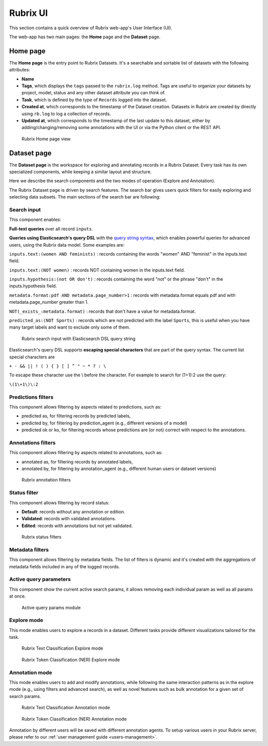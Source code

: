 .. _webapp_reference:

Rubrix UI
=========
This section contains a quick overview of Rubrix web-app's User Interface (UI).

The web-app has two main pages: the **Home** page and the **Dataset** page.

Home page
---------
The **Home page** is the entry point to Rubrix Datasets. It's a searchable and sortable list of datasets with the following attributes:

- **Name**
- **Tags**, which displays the ``tags`` passed to the ``rubrix.log`` method. Tags are useful to organize your datasets by project, model, status and any other dataset attribute you can think of.
- **Task**, which is defined by the type of ``Records`` logged into the dataset.
- **Created at**, which corresponds to the timestamp of the Dataset creation. Datasets in Rubrix are created by directly using ``rb.log`` to log a collection of records.
- **Updated at**, which corresponds to the timestamp of the last update to this dataset, either by adding/changing/removing some annotations with the UI or via the Python client or the REST API.

.. figure:: ../images/reference/ui/home_page.png
   :alt: Rubrix Home page view

   Rubrix Home page view

Dataset page
------------
The **Dataset page** is the workspace for exploring and annotating records in a Rubrix Dataset. Every task has its own specialized components, while keeping a similar layout and structure.

Here we describe the search components and the two modes of operation (Explore and Annotation).

The Rubrix Dataset page is driven by search features. The search bar gives users quick filters for easily exploring and selecting data subsets.
The main sections of the search bar are following:

Search input
^^^^^^^^^^^^

This component enables:

**Full-text queries** over all record ``inputs``.

**Queries using Elasticsearch's query DSL** with the `query string syntax <https://www.elastic.co/guide/en/elasticsearch/reference/current/query-dsl-query-string-query.html#query-string-syntax>`_\, which enables powerful queries for advanced users, using the Rubrix data model. Some examples are:

``inputs.text:(women AND feminists)`` : records containing the words "women" AND "feminist" in the inputs.text field.

``inputs.text:(NOT women)`` : records NOT containing women in the inputs.text field.

``inputs.hypothesis:(not OR don't)`` : records containing the word "not" or the phrase "don't" in the inputs.hypothesis field.

``metadata.format:pdf AND metadata.page_number>1`` : records with metadata.format equals pdf and with metadata.page_number greater than 1.

``NOT(_exists_:metadata.format)`` : records that don't have a value for metadata.format.

``predicted_as:(NOT Sports)`` : records which are not predicted with the label ``Sports``, this is useful when you have many target labels and want to exclude only some of them.

.. figure:: ../images/reference/ui/es_query_dsl_string.png
   :alt: Search input with Elasticsearch DSL query string

   Rubrix search input with Elasticsearch DSL query string


Elasticsearch's query DSL supports **escaping special characters** that are part of the query syntax. The current list special characters are

``+ - && || ! ( ) { } [ ] ^ " ~ * ? : \``

To escape these character use the \\ before the character. For example to search for (1+1):2 use the query:

``\(1\+1\)\:2``

Predictions filters
^^^^^^^^^^^^^^^^^^^

This component allows filtering by aspects related to predictions, such as:

- predicted as, for filtering records by predicted labels,
- predicted by, for filtering by prediction_agent (e.g., different versions of a model)
- predicted ok or ko, for filtering records whose predictions are (or not) correct with respect to the annotations.

Annotations filters
^^^^^^^^^^^^^^^^^^^

This component allows filtering by aspects related to annotations, such as:

- annotated as, for filtering records by annotated labels,
- annotated by, for filtering by annotation_agent (e.g., different human users or dataset versions)

.. figure:: ../images/reference/ui/annotation_filters.png
   :alt: Rubrix annotation filters

   Rubrix annotation filters

Status filter
^^^^^^^^^^^^^

This component allows filtering by record status:

- **Default**: records without any annotation or edition.
- **Validated**: records with validated annotations.
- **Edited**: records with annotations but not yet validated.

.. figure:: ../images/reference/ui/status_filters.png
   :alt: Rubrix status filters

   Rubrix status filters

Metadata filters
^^^^^^^^^^^^^^^^
This component allows filtering by metadata fields. The list of filters is dynamic and it's created with the aggregations of metadata fields included in any of the logged records.

Active query parameters
^^^^^^^^^^^^^^^^^^^^^^^
This component show the current active search params, it allows removing each individual param as well as all params at once.

.. figure:: ../images/reference/ui/active_query_params.png
   :alt: Active query params module

   Active query params module


Explore mode
^^^^^^^^^^^^
This mode enables users to explore a records in a dataset. Different tasks provide different visualizations tailored for the task.

.. figure:: ../images/reference/ui/explore_textcat.png
   :alt: Rubrix Text Classification Explore mode

   Rubrix Text Classification Explore mode

.. figure:: ../images/reference/ui/explore_ner.png
   :alt: Rubrix Token Classification (NER) Explore mode

   Rubrix Token Classification (NER) Explore mode

Annotation mode
^^^^^^^^^^^^^^^
This mode enables users to add and modify annotations, while following the same interaction patterns as in the explore mode (e.g., using filters and advanced search), as well as novel features such as bulk annotation for a given set of search params.

.. figure:: ../images/reference/ui/annotation_textcat.png
   :alt: Rubrix Text Classification Annotation mode

   Rubrix Text Classification Annotation mode


.. figure:: ../images/reference/ui/annotation_ner.png
   :alt: Rubrix Token Classification (NER) Annotation mode

   Rubrix Token Classification (NER) Annotation mode

Annotation by different users will be saved with different annotation agents.
To setup various users in your Rubrix server, please refer to our :ref:`user management guide <users-management>`.